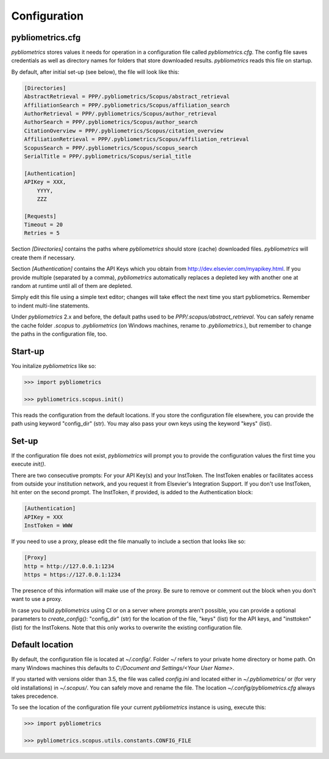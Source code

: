 =============
Configuration
=============

pybliometrics.cfg
-----------------
`pybliometrics` stores values it needs for operation in a configuration file called `pybliometrics.cfg`.  The config file saves credentials as well as directory names for folders that store downloaded results. `pybliometrics` reads this file on startup.

By default, after initial set-up (see below), the file will look like this:

.. code-block:: none

    [Directories]
    AbstractRetrieval = PPP/.pybliometrics/Scopus/abstract_retrieval
    AffiliationSearch = PPP/.pybliometrics/Scopus/affiliation_search
    AuthorRetrieval = PPP/.pybliometrics/Scopus/author_retrieval
    AuthorSearch = PPP/.pybliometrics/Scopus/author_search
    CitationOverview = PPP/.pybliometrics/Scopus/citation_overview
    AffiliationRetrieval = PPP/.pybliometrics/Scopus/affiliation_retrieval
    ScopusSearch = PPP/.pybliometrics/Scopus/scopus_search
    SerialTitle = PPP/.pybliometrics/Scopus/serial_title

    [Authentication]
    APIKey = XXX,
        YYYY,
        ZZZ

    [Requests]
    Timeout = 20
    Retries = 5


Section `[Directories]` contains the paths where `pybliometrics` should store (cache) downloaded files.  `pybliometrics` will create them if necessary.

Section `[Authentication]` contains the API Keys which you obtain from http://dev.elsevier.com/myapikey.html.  If you provide multiple (separated by a comma), `pybliometrics` automatically replaces a depleted key with another one at random at runtime until all of them are depleted.

Simply edit this file using a simple text editor; changes will take effect the next time you start pybliometrics.  Remember to indent multi-line statements.

Under `pybliometrics` 2.x and before, the default paths used to be `PPP/.scopus/abstract_retrieval`.  You can safely rename the cache folder `.scopus` to `.pybliometrics` (on Windows machines, rename to `.pybliometrics.`), but remember to change the paths in the configuration file, too.


Start-up
--------

You initalize `pybliometrics` like so:

.. code-block:: python

    >>> import pybliometrics
	
    >>> pybliometrics.scopus.init()


This reads the configuration from the default locations.  If you store the configuration file elsewhere, you can provide the path using keyword "config_dir" (str).  You may also pass your own keys using the keyword "keys" (list).


Set-up
------
If the configuration file does not exist, `pybliometrics` will prompt you to provide the configuration values the first time you execute `init()`.

There are two consecutive prompts: For your API Key(s) and your InstToken.  The InstToken enables or facilitates access from outside your institution network, and you request it from Elsevier's Integration Support.  If you don't use InstToken, hit enter on the second prompt.  The InstToken, if provided, is added to the Authentication block:

.. code-block:: none

    [Authentication]
    APIKey = XXX
    InstToken = WWW


If you need to use a proxy, please edit the file manually to include a section that looks like so:

.. code-block:: none

    [Proxy]
    http = http://127.0.0.1:1234
    https = https://127.0.0.1:1234


The presence of this information will make use of the proxy.  Be sure to remove or comment out the block when you don't want to use a proxy.

In case you build `pybliometrics` using CI or on a server where prompts aren't possible, you can provide a optional parameters to `create_config()`: "config_dir" (str) for the location of the file, "keys" (list) for the API keys, and "insttoken" (list) for the InstTokens.  Note that this only works to overwrite the existing configuration file.


Default location
----------------
By default, the configuration file is located at `~/.config/`.  Folder `~/` refers to your private home directory or home path.  On many Windows machines this defaults to `C:/Document and Settings/<Your User Name>`.

If you started with versions older than 3.5, the file was called `config.ini` and located either in `~/.pybliometrics/` or (for very old installations) in `~/.scopus/`. You can safely move and rename the file.  The location `~/.config/pybliometrics.cfg` always takes precedence.

To see the location of the configuration file your current `pybliometrics` instance is using, execute this:

.. code-block:: python

    >>> import pybliometrics

    >>> pybliometrics.scopus.utils.constants.CONFIG_FILE
